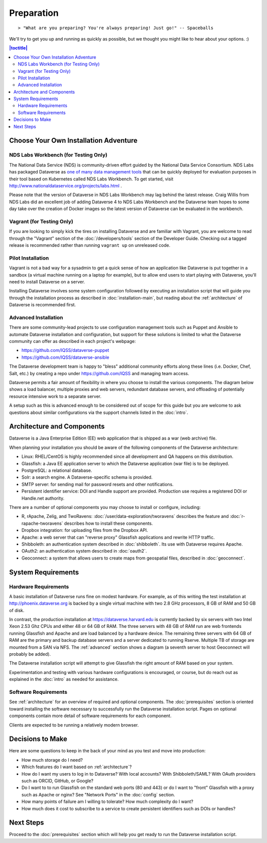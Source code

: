 ===========
Preparation
===========

::

> "What are you preparing? You're always preparing! Just go!" -- Spaceballs

We'll try to get you up and running as quickly as possible, but we thought you might like to hear about your options. :)

.. contents:: |toctitle|
	:local:

Choose Your Own Installation Adventure
--------------------------------------

NDS Labs Workbench (for Testing Only)
+++++++++++++++++++++++++++++++++++++

The National Data Service (NDS) is community-driven effort guided by the National Data Service Consortium. NDS Labs has packaged Dataverse as `one of many data management tools <https://github.com/nds-org/ndslabs-specs>`_ that can be quickly deployed for evaluation purposes in their tool based on Kubernetes called NDS Labs Workbench. To get started, visit http://www.nationaldataservice.org/projects/labs.html .

Please note that the version of Dataverse in NDS Labs Workbench may lag behind the latest release. Craig Willis from NDS Labs did an excellent job of adding Dataverse 4 to NDS Labs Workbench and the Dataverse team hopes to some day take over the creation of Docker images so the latest version of Dataverse can be evaluated in the workbench.

Vagrant (for Testing Only)
++++++++++++++++++++++++++

If you are looking to simply kick the tires on installing Dataverse and are familiar with Vagrant, you are welcome to read through the "Vagrant" section of the :doc:`/developers/tools` section of the Developer Guide. Checking out a tagged release is recommended rather than running ``vagrant up`` on unreleased code.

Pilot Installation
++++++++++++++++++

Vagrant is not a bad way for a sysadmin to get a quick sense of how an application like Dataverse is put together in a sandbox (a virtual machine running on a laptop for example), but to allow end users to start playing with Dataverse, you'll need to install Dataverse on a server.

Installing Dataverse involves some system configuration followed by executing an installation script that will guide you through the installation process as described in :doc:`installation-main`, but reading about the :ref:`architecture` of Dataverse is recommended first.

.. _advanced:

Advanced Installation
+++++++++++++++++++++

There are some community-lead projects to use configuration management tools such as Puppet and Ansible to automate Dataverse installation and configuration, but support for these solutions is limited to what the Dataverse community can offer as described in each project's webpage:

- https://github.com/IQSS/dataverse-puppet
- https://github.com/IQSS/dataverse-ansible

The Dataverse development team is happy to "bless" additional community efforts along these lines (i.e. Docker, Chef, Salt, etc.) by creating a repo under https://github.com/IQSS and managing team access.

Dataverse permits a fair amount of flexibility in where you choose to install the various components. The diagram below shows a load balancer, multiple proxies and web servers, redundant database servers, and offloading of potentially resource intensive work to a separate server. 

|3webservers|

A setup such as this is advanced enough to be considered out of scope for this guide but you are welcome to ask questions about similar configurations via the support channels listed in the :doc:`intro`.

.. _architecture:

Architecture and Components
---------------------------

Dataverse is a Java Enterprise Edition (EE) web application that is shipped as a war (web archive) file.

When planning your installation you should be aware of the following components of the Dataverse architecture:

- Linux: RHEL/CentOS is highly recommended since all development and QA happens on this distribution.
- Glassfish: a Java EE application server to which the Dataverse application (war file) is to be deployed.
- PostgreSQL: a relational database.
- Solr: a search engine. A Dataverse-specific schema is provided.
- SMTP server: for sending mail for password resets and other notifications.
- Persistent identifier service: DOI and Handle support are provided. Production use requires a registered DOI or Handle.net authority.

There are a number of optional components you may choose to install or configure, including:

- R, rApache, Zelig, and TwoRavens: :doc:`/user/data-exploration/tworavens` describes the feature and :doc:`r-rapache-tworavens` describes how to install these components.
- Dropbox integration: for uploading files from the Dropbox API.
- Apache: a web server that can "reverse proxy" Glassfish applications and rewrite HTTP traffic.
- Shibboleth: an authentication system described in :doc:`shibboleth`. Its use with Dataverse requires Apache.
- OAuth2: an authentication system described in :doc:`oauth2`.
- Geoconnect: a system that allows users to create maps from geospatial files, described in :doc:`geoconnect`.

System Requirements
-------------------

Hardware Requirements
+++++++++++++++++++++

A basic installation of Dataverse runs fine on modest hardware. For example, as of this writing the test installation at http://phoenix.dataverse.org is backed by a single virtual machine with two 2.8 GHz processors, 8 GB of RAM and 50 GB of disk.

In contrast, the production installation at https://dataverse.harvard.edu is currently backed by six servers with two Intel Xeon 2.53 Ghz CPUs and either 48 or 64 GB of RAM. The three servers with 48 GB of RAM run are web frontends running Glassfish and Apache and are load balanced by a hardware device. The remaining three servers with 64 GB of RAM are the primary and backup database servers and a server dedicated to running Rserve. Multiple TB of storage are mounted from a SAN via NFS. The :ref:`advanced` section shows a diagram (a seventh server to host Geoconnect will probably be added).

The Dataverse installation script will attempt to give Glassfish the right amount of RAM based on your system.

Experimentation and testing with various hardware configurations is encouraged, or course, but do reach out as explained in the :doc:`intro` as needed for assistance.

Software Requirements
+++++++++++++++++++++

See :ref:`architecture` for an overview of required and optional components. The :doc:`prerequisites` section is oriented toward installing the software necessary to successfully run the Dataverse installation script. Pages on optional components contain more detail of software requirements for each component.

Clients are expected to be running a relatively modern browser.

Decisions to Make
-----------------

Here are some questions to keep in the back of your mind as you test and move into production:

- How much storage do I need?
- Which features do I want based on :ref:`architecture`?
- How do I want my users to log in to Dataverse? With local accounts? With Shibboleth/SAML? With OAuth providers such as ORCID, GitHub, or Google?
- Do I want to to run Glassfish on the standard web ports (80 and 443) or do I want to "front" Glassfish with a proxy such as Apache or nginx? See "Network Ports" in the :doc:`config` section.
- How many points of failure am I willing to tolerate? How much complexity do I want?
- How much does it cost to subscribe to a service to create persistent identifiers such as DOIs or handles?

Next Steps
----------

Proceed to the :doc:`prerequisites` section which will help you get ready to run the Dataverse installation script.

.. |3webservers| image:: ./img/3webservers.png
   :class: img-responsive
